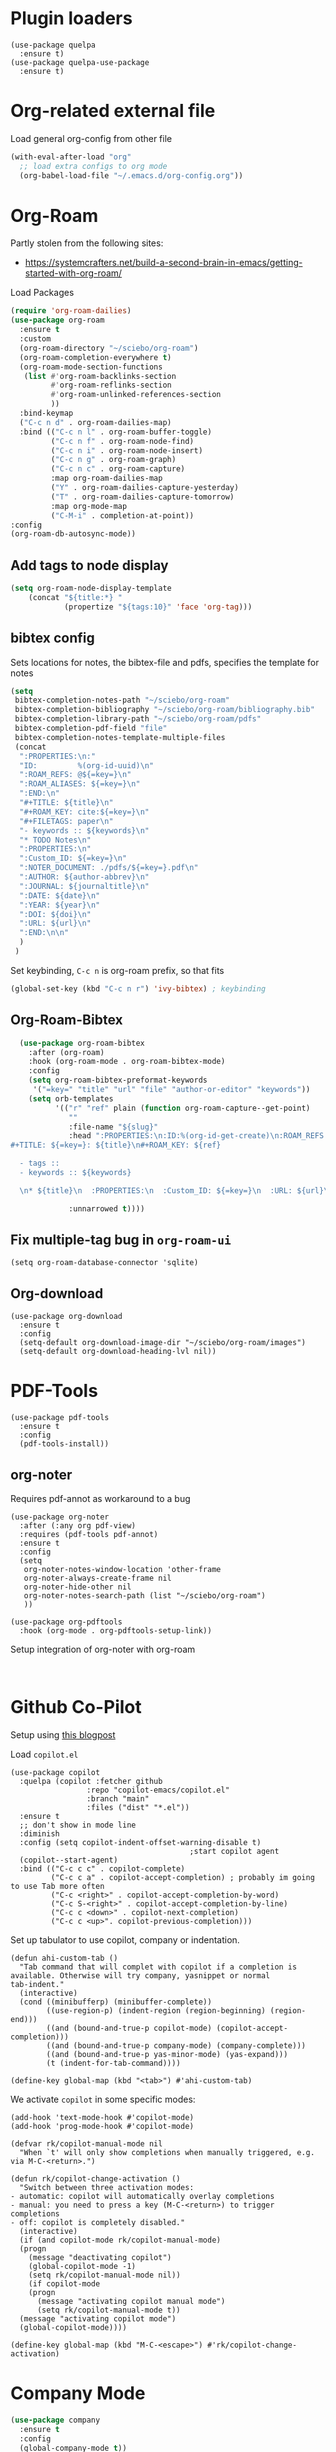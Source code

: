 * Plugin loaders
#+begin_src elisp
  (use-package quelpa
	:ensure t)
  (use-package quelpa-use-package
	:ensure t)
#+end_src

#+RESULTS:

* Org-related external file
Load general org-config from other file 
#+begin_src emacs-lisp
(with-eval-after-load "org"
  ;; load extra configs to org mode
  (org-babel-load-file "~/.emacs.d/org-config.org"))
#+end_src

* Org-Roam

Partly stolen from the following sites:
 - https://systemcrafters.net/build-a-second-brain-in-emacs/getting-started-with-org-roam/

Load Packages
#+begin_src emacs-lisp
  (require 'org-roam-dailies)
  (use-package org-roam
    :ensure t
    :custom
    (org-roam-directory "~/sciebo/org-roam")
    (org-roam-completion-everywhere t)
    (org-roam-mode-section-functions
     (list #'org-roam-backlinks-section
           #'org-roam-reflinks-section
           #'org-roam-unlinked-references-section
           ))
    :bind-keymap
    ("C-c n d" . org-roam-dailies-map)
    :bind (("C-c n l" . org-roam-buffer-toggle)
           ("C-c n f" . org-roam-node-find)
           ("C-c n i" . org-roam-node-insert)
           ("C-c n g" . org-roam-graph)
           ("C-c n c" . org-roam-capture)
           :map org-roam-dailies-map
           ("Y" . org-roam-dailies-capture-yesterday)
           ("T" . org-roam-dailies-capture-tomorrow)
           :map org-mode-map
           ("C-M-i" . completion-at-point))
  :config
  (org-roam-db-autosync-mode))
#+end_src

#+RESULTS:
: completion-at-point

** Add tags to node display
#+begin_src emacs-lisp
  (setq org-roam-node-display-template
      (concat "${title:*} "
              (propertize "${tags:10}" 'face 'org-tag)))
#+end_src

#+RESULTS:
: ${title:*} ${tags:10}

** bibtex config
Sets locations for notes, the bibtex-file and pdfs, specifies the template for notes
#+begin_src emacs-lisp
  (setq
   bibtex-completion-notes-path "~/sciebo/org-roam"
   bibtex-completion-bibliography "~/sciebo/org-roam/bibliography.bib"
   bibtex-completion-library-path "~/sciebo/org-roam/pdfs"
   bibtex-completion-pdf-field "file"
   bibtex-completion-notes-template-multiple-files
   (concat
	":PROPERTIES:\n:"
	"ID:         %(org-id-uuid)\n"
	":ROAM_REFS: @${=key=}\n"
	":ROAM_ALIASES: ${=key=}\n"
	":END:\n"
	"#+TITLE: ${title}\n"
	"#+ROAM_KEY: cite:${=key=}\n"
	"#+FILETAGS: paper\n"
	"- keywords :: ${keywords}\n"
	"* TODO Notes\n"
	":PROPERTIES:\n"
	":Custom_ID: ${=key=}\n"
	":NOTER_DOCUMENT: ./pdfs/${=key=}.pdf\n"
	":AUTHOR: ${author-abbrev}\n"
	":JOURNAL: ${journaltitle}\n"
	":DATE: ${date}\n"
	":YEAR: ${year}\n"
	":DOI: ${doi}\n"
	":URL: ${url}\n"
	":END:\n\n"
	)
   )
#+end_src

#+RESULTS:
#+begin_example
:PROPERTIES:
:ID:         %(org-id-uuid)
:ROAM_REFS: @${=key=}
:ROAM_ALIASES: ${=key=}
:END:
,#+TITLE: ${title}
,#+ROAM_KEY: cite:${=key=}
,#+FILETAGS: paper
- keywords :: ${keywords}
,* TODO Notes
:PROPERTIES:
:Custom_ID: ${=key=}
:NOTER_DOCUMENT: ./pdfs/${file}.pdf
:AUTHOR: ${author-abbrev}
:JOURNAL: ${journaltitle}
:DATE: ${date}
:YEAR: ${year}
:DOI: ${doi}
:URL: ${url}
:END:

#+end_example

Set keybinding, ~C-c n~ is org-roam prefix, so that fits

#+begin_src emacs-lisp
(global-set-key (kbd "C-c n r") 'ivy-bibtex) ; keybinding 
#+end_src

#+RESULTS:
: ivy-bibtex

** Org-Roam-Bibtex
#+begin_src emacs-lisp
    (use-package org-roam-bibtex
      :after (org-roam)
      :hook (org-roam-mode . org-roam-bibtex-mode)
      :config
      (setq org-roam-bibtex-preformat-keywords
       '("=key=" "title" "url" "file" "author-or-editor" "keywords"))
      (setq orb-templates
            '(("r" "ref" plain (function org-roam-capture--get-point)
               ""
               :file-name "${slug}"
               :head ":PROPERTIES:\n:ID:%(org-id-get-create)\n:ROAM_REFS:@${=key=}\n:END:\n
  #+TITLE: ${=key=}: ${title}\n#+ROAM_KEY: ${ref}

    - tags ::
    - keywords :: ${keywords}

    \n* ${title}\n  :PROPERTIES:\n  :Custom_ID: ${=key=}\n  :URL: ${url}\n  :AUTHOR: ${author-or-editor}\n  :NOTER_DOCUMENT: %(orb-process-file-field \"${=key=}\").pdf\n  :NOTER_PAGE: \n  :END:\n\n"

               :unnarrowed t))))

#+end_src

#+RESULTS:
| org-roam-bibtex-mode |

** Fix multiple-tag bug in ~org-roam-ui~
#+begin_src elisp
(setq org-roam-database-connector 'sqlite)
#+end_src

#+RESULTS:
: sqlite

** Org-download
#+begin_src elisp
  (use-package org-download
    :ensure t
    :config
    (setq-default org-download-image-dir "~/sciebo/org-roam/images")
    (setq-default org-download-heading-lvl nil))
#+end_src
    
* PDF-Tools
#+begin_src elisp
  (use-package pdf-tools
	:ensure t
	:config
	(pdf-tools-install))
#+end_src

#+RESULTS:
: t

** org-noter
Requires pdf-annot as workaround to a bug
#+begin_src elisp
  (use-package org-noter	
	:after (:any org pdf-view)
	:requires (pdf-tools pdf-annot)
	:ensure t
	:config
	(setq
	 org-noter-notes-window-location 'other-frame
	 org-noter-always-create-frame nil
	 org-noter-hide-other nil
	 org-noter-notes-search-path (list "~/sciebo/org-roam")
	 ))

  (use-package org-pdftools
	:hook (org-mode . org-pdftools-setup-link))
#+end_src

#+RESULTS:
| (closure (t) nil (font-lock-add-keywords nil '((next-color-link (0 'org-link t))) t)) | (lambda nil (display-fill-column-indicator-mode -1)) | org-indent-mode | org-pdftools-setup-link | #[0 \301\211\207 [imenu-create-index-function org-imenu-get-tree] 2] | org-ref-org-menu | #[0 \300\301\302\303\304$\207 [add-hook change-major-mode-hook org-fold-show-all append local] 5] | #[0 \300\301\302\303\304$\207 [add-hook change-major-mode-hook org-babel-show-result-all append local] 5] | org-babel-result-hide-spec | org-babel-hide-all-hashes |

Setup integration of org-noter with org-roam
#+begin_src elisp
   
#+end_src


* Github Co-Pilot
Setup using [[https://robert.kra.hn/posts/2023-02-22-copilot-emacs-setup/][this blogpost]]

Load =copilot.el=

#+begin_src elisp
  (use-package copilot
    :quelpa (copilot :fetcher github
                   :repo "copilot-emacs/copilot.el"
                   :branch "main"
                   :files ("dist" "*.el"))
    :ensure t
    ;; don't show in mode line
    :diminish
    :config (setq copilot-indent-offset-warning-disable t)
                                          ;start copilot agent
    (copilot--start-agent) 
    :bind (("C-c c c" . copilot-complete)
           ("C-c c a" . copilot-accept-completion) ; probably im going to use Tab more often
           ("C-c <right>" . copilot-accept-completion-by-word)
           ("C-c S-<right>" . copilot-accept-completion-by-line)
           ("C-c c <down>" . copilot-next-completion)
           ("C-c c <up>". copilot-previous-completion)))  
#+end_src

#+RESULTS:
: copilot-previous-completion

Set up tabulator to use copilot, company or indentation.

#+begin_src elisp
  (defun ahi-custom-tab ()
    "Tab command that will complet with copilot if a completion is
  available. Otherwise will try company, yasnippet or normal
  tab-indent."
    (interactive)
    (cond ((minibufferp) (minibuffer-complete))
          ((use-region-p) (indent-region (region-beginning) (region-end)))
          ((and (bound-and-true-p copilot-mode) (copilot-accept-completion)))
          ((and (bound-and-true-p company-mode) (company-complete)))
          ((and (bound-and-true-p yas-minor-mode) (yas-expand))) 
          (t (indent-for-tab-command))))

  (define-key global-map (kbd "<tab>") #'ahi-custom-tab)
#+end_src

#+RESULTS:
: ahi-custom-tab

We activate =copilot= in some specific modes:
#+begin_src elisp
  (add-hook 'text-mode-hook #'copilot-mode)
  (add-hook 'prog-mode-hook #'copilot-mode)
#+end_src

#+RESULTS:
| copilot-mode | flyspell-prog-mode |

#+begin_src elisp
  (defvar rk/copilot-manual-mode nil
    "When `t' will only show completions when manually triggered, e.g. via M-C-<return>.")

  (defun rk/copilot-change-activation ()
    "Switch between three activation modes:
  - automatic: copilot will automatically overlay completions
  - manual: you need to press a key (M-C-<return>) to trigger completions
  - off: copilot is completely disabled."
    (interactive)
    (if (and copilot-mode rk/copilot-manual-mode)
	(progn
	  (message "deactivating copilot")
	  (global-copilot-mode -1)
	  (setq rk/copilot-manual-mode nil))
      (if copilot-mode
	  (progn
	    (message "activating copilot manual mode")
	    (setq rk/copilot-manual-mode t))
	(message "activating copilot mode")
	(global-copilot-mode))))

  (define-key global-map (kbd "M-C-<escape>") #'rk/copilot-change-activation)
#+end_src

#+RESULTS:
: rk/copilot-change-activation

* Company Mode

#+begin_src emacs-lisp
  (use-package company
    :ensure t
    :config
    (global-company-mode t))
  (setq company-idle-delay 0.1)

  (use-package company-box 
    :ensure t
    :diminish company-box-mode
    :hook (company-mode . company-box-mode))

#+end_src

#+RESULTS:
| company-box-mode | company-mode-set-explicitly |

* Spellchecking
Using ~company-spell~ and ~flyspell~
#+begin_src emacs-lisp 
  (use-package company-spell
        :ensure t
        :config (push 'company-spell company-backends))
  
  (use-package flyspell
    :ensure t
    :config
    (setq ispell-program-name "aspell")
    (setq ispell-dictionary "en")
    (add-hook 'text-mode-hook 'flyspell-mode)
    (add-hook 'prog-mode-hook 'flyspell-prog-mode))
#+end_src

#+RESULTS:
: t
(use-package flyspell
    :ensure t
    :config
    (setq ispell-program-name "aspell")
    (setq ispell-dictionary "en")
    (add-hook 'text-mode-hook 'flyspell-mode)
    (add-hook 'prog-mode-hook 'flyspell-prog-mode))
  

;;FlySpell+FlySpell-babel for Spellchecks using aspell
(autoload 'flyspell-babel-setup "flyspell-babel")
(setq-default ispell-program-name "aspell") 
(global-set-key (kbd "C-M-i") 'flyspell-popup-correct)
(global-set-key (kbd "C-<tab>") 'flyspell-popup-correct)
(add-hook 'flyspell-mode-hook 'flyspell-popup-auto-correct-mode)
;; enable flyspell in org-mode
(add-hook 'org-mode-hook 'flyspell-mode)
;; enable flyspell in latex-mode
(add-hook 'LaTeX-mode-hook 'flyspell-mode)

* De-Clutter Mode Line
Using diminish to hide specific modes from the mode line

#+begin_src elisp
  (use-package diminish
    :ensure t)
#+end_src
* Mixed Pitch mode
#+begin_src elisp
  (use-package mixed-pitch
    :hook
    (text-mode . mixed-pitch-mode)
    :diminish mixed-pitch-mode
    :config
    (set-face-attribute 'default nil :font "Fira Code" :height 120)
    (set-face-attribute 'fixed-pitch nil :font "Fira Code")
    (set-face-attribute 'variable-pitch nil :family "Inter"))
#+end_src

#+RESULTS:
| flyspell-mode | copilot-mode | (lambda nil (display-fill-column-indicator-mode 1)) | (lambda nil (display-line-numbers-mode 1)) | visual-line-mode | (lambda nil (setq adaptive-wrap-prefix-mode 1)) | (lambda nil (setq visual-fill-line-mode 1)) | turn-off-auto-fill | mixed-pitch-mode | text-mode-hook-identify |

* Change comletion behaviour in minibuffer
#+begin_src elisp
  (setq completion-styles '(substring
                            basic
                            partial-completion
                            emacs22))
#+end_src

#+RESULTS:
| substring | basic | partial-completion | emacs22 |

* Python Venvs
#+begin_src elisp
  (use-package pyvenv
    :ensure t
    :config
    (pyvenv-mode t)

    (setq pyvenv-post-activate-hooks
          (list (lambda ()
                  (setq python-shell-interpreter (concat pyvenv-virtual-env "bin/python3")))))
    (setq pyvenv-post-deactivate-hooks
          (list (lambda ()
                  (setq python-shell-interpreter "python3")))))
#+end_src

#+RESULTS:
: t

* Magit
#+begin_src elisp
  (use-package magit
    :ensure t
    :bind ("C-x g" . magit-status))
#+end_src

* Configure line-numbers, line lengths etc.
Configure line length
#+begin_src elisp
  (use-package visual-fill-column)
  (defvar fill-column 80)
  (setq visual-fill-column-width 80
		visual-fill-column-center-text t)
#+end_src

#+RESULTS:
: t

Setup hooks
#+begin_src elisp

  (add-hook 'visual-line-mode-hook #'visual-fill-column-mode)

  ;; enable in text-mode buffers
  (add-hook 'text-mode-hook (lambda () (setq visual-fill-line-mode 1)))
  (add-hook 'text-mode-hook (lambda () (setq adaptive-wrap-prefix-mode 1)))
  
  (add-hook 'text-mode-hook 'visual-line-mode)
  ;; Enable Linenumbers & fill-culumn-indicator
  (add-hook 'prog-mode-hook (lambda () (display-line-numbers-mode 1)))
  (add-hook 'prog-mode-hook (lambda () (display-fill-column-indicator-mode 1)))

  ;; disable in ein:notebook buffer
  (add-hook 'ein:markdown-mode-hook (lambda () (visual-fill-coloumn-mode -1) ))
#+end_src

#+RESULTS:
| lambda | nil | (visual-fill-coloumn-mode -1) |

** Multi-line mode
#+begin_src elisp
  (use-package multi-line
	:ensure t
	;;:hook (prog-mode . multi-line-mode)
	:bind ("C-c m" . multi-line))
#+end_src

#+RESULTS:
: multi-line

* Ebib
Use ebib mode for bibtex files
#+begin_src elisp
  (use-package ebib
	:ensure t
	:config
	(setq ebib-preload-bib-files '("~/sciebo/org-roam/bibliography.bib"))
	(setq ebib-file-search-dirs '("~/sciebo/org-roam")))
#+end_src

#+RESULTS:
: t

* Electric Pair Mode
Automatically close brakets, parentheses etc.
Add $ to the list of characters that trigger electric pair mode
#+begin_src elisp
  (electric-pair-mode 1)
  (setq electric-pair-pairs '(
                              (?\" . ?\")
                              (?\{ . ?\})
                              (?\( . ?\))
                              (?\[ . ?\])
                              (?$ . ?$)
                              ))
#+end_src
#+RESULTS:
: ((34 . 34) (123 . 125) (40 . 41) (91 . 93) (36 . 36))
